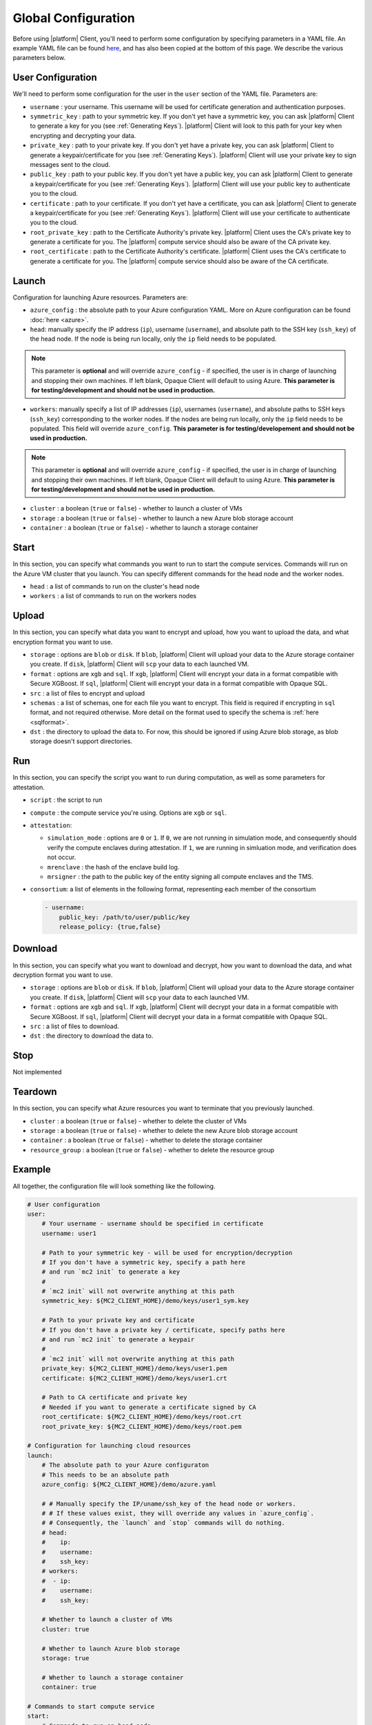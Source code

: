 Global Configuration
====================
.. _conf:

Before using |platform| Client, you'll need to perform some configuration by specifying parameters in a YAML file. An example YAML file can be found `here <https://github.com/mc2-project/mc2/blob/master/demo/config.yaml>`_, and has also been copied at the bottom of this page. We describe the various parameters below.

User Configuration
------------------
We'll need to perform some configuration for the user in the ``user`` section of the YAML file. Parameters are:

- ``username`` : your username. This username will be used for certificate generation and authentication purposes.

- ``symmetric_key`` : path to your symmetric key. If you don't yet have a symmetric key, you can ask |platform| Client to generate a key for you (see :ref:`Generating Keys`). |platform| Client will look to this path for your key when encrypting and decrypting your data.

- ``private_key`` : path to your private key. If you don't yet have a private key, you can ask |platform| Client to generate a keypair/certificate for you (see :ref:`Generating Keys`). |platform| Client will use your private key to sign messages sent to the cloud.

- ``public_key`` : path to your public key. If you don't yet have a public key, you can ask |platform| Client to generate a keypair/certificate for you (see :ref:`Generating Keys`). |platform| Client will use your public key to authenticate you to the cloud.

- ``certificate`` : path to your certificate. If you don't yet have a certificate, you can ask |platform| Client to generate a keypair/certificate for you (see :ref:`Generating Keys`). |platform| Client will use your certificate to authenticate you to the cloud.

- ``root_private_key`` : path to the Certificate Authority's private key. |platform| Client uses the CA's private key to generate a certificate for you. The |platform| compute service should also be aware of the CA private key.

- ``root_certificate`` : path to the Certificate Authority's certificate. |platform| Client uses the CA's certificate to generate a certificate for you. The |platform| compute service should also be aware of the CA certificate.

Launch
------
Configuration for launching Azure resources. Parameters are:

- ``azure_config`` : the absolute path to your Azure configuration YAML. More on Azure configuration can be found :doc:`here <azure>`.

- ``head``: manually specify the IP address (``ip``), username (``username``), and absolute path to the SSH key (``ssh_key``) of the head node. If the node is being run locally, only the ``ip`` field needs to be populated.

.. note::
	This parameter is **optional** and will override ``azure_config`` - if specified, the user is in charge of launching and stopping their own machines. If left blank, Opaque Client will default to using Azure. **This parameter is for testing/development and should not be used in production.**

- ``workers``: manually specify a list of IP addresses (``ip``), usernames (``username``), and absolute paths to SSH keys (``ssh_key``) corresponding to the worker nodes. If the nodes are being run locally, only the ``ip`` field needs to be populated.  This field will override ``azure_config``. **This parameter is for testing/developement and should not be used in production.**

.. note::
	This parameter is **optional** and will override ``azure_config`` - if specified, the user is in charge of launching and stopping their own machines. If left blank, Opaque Client will default to using Azure. **This parameter is for testing/development and should not be used in production.**

- ``cluster`` : a boolean (``true`` or ``false``) - whether to launch a cluster of VMs

- ``storage`` : a boolean (``true`` or ``false``) - whether to launch a new Azure blob storage account

- ``container`` : a boolean (``true`` or ``false``) - whether to launch a storage container


Start
-----
In this section, you can specify what commands you want to run to start the compute services. Commands will run on the Azure VM cluster that you launch. You can specify different commands for the head node and the worker nodes.

- ``head`` : a list of commands to run on the cluster's head node

- ``workers`` : a list of commands to run on the workers nodes

Upload
------
In this section, you can specify what data you want to encrypt and upload, how you want to upload the data, and what encryption format you want to use.

- ``storage`` : options are ``blob`` or ``disk``. If ``blob``, |platform| Client will upload your data to the Azure storage container you create. If ``disk``, |platform| Client will ``scp`` your data to each launched VM.

- ``format`` : options are ``xgb`` and ``sql``. If ``xgb``, |platform| Client will encrypt your data in a format compatible with Secure XGBoost. If ``sql``, |platform| Client will encrypt your data in a format compatible with Opaque SQL.

- ``src`` : a list of files to encrypt and upload

- ``schemas`` : a list of schemas, one for each file you want to encrypt. This field is required if encrypting in ``sql`` format, and not required otherwise. More detail on the format used to specify the schema is :ref:`here <sqlformat>`.

- ``dst`` : the directory to upload the data to. For now, this should be ignored if using Azure blob storage, as blob storage doesn't support directories.

Run
---
In this section, you can specify the script you want to run during computation, as well as some parameters for attestation.

- ``script`` : the script to run

- ``compute`` : the compute service you're using. Options are ``xgb`` or ``sql``.

- ``attestation``:

  - ``simulation_mode`` : options are ``0`` or ``1``. If ``0``, we are not running in simulation mode, and consequently should verify the compute enclaves during attestation. If ``1``, we are running in simluation mode, and verification does not occur.

  - ``mrenclave`` : the hash of the enclave build log.

  - ``mrsigner`` : the path to the public key of the entity signing all compute enclaves and the TMS.

- ``consortium``: a list of elements in the following format, representing each member of the consortium

  .. code-block:: yaml

    - username:
        public_key: /path/to/user/public/key
        release_policy: {true,false}

Download
--------
In this section, you can specify what you want to download and decrypt, how you want to download the data, and what decryption format you want to use.


- ``storage`` : options are ``blob`` or ``disk``. If ``blob``, |platform| Client will upload your data to the Azure storage container you create. If ``disk``, |platform| Client will ``scp`` your data to each launched VM.

- ``format`` : options are ``xgb`` and ``sql``. If ``xgb``, |platform| Client will decrypt your data in a format compatible with Secure XGBoost. If ``sql``, |platform| Client will decrypt your data in a format compatible with Opaque SQL.

- ``src`` : a list of files to download.

- ``dst`` : the directory to download the data to. 

Stop
----
Not implemented

Teardown
--------
In this section, you can specify what Azure resources you want to terminate that you previously launched.


- ``cluster`` : a boolean (``true`` or ``false``) - whether to delete the cluster of VMs

- ``storage`` : a boolean (``true`` or ``false``) - whether to delete the new Azure blob storage account

- ``container`` : a boolean (``true`` or ``false``) - whether to delete the storage container

- ``resource_group`` : a boolean (``true`` or ``false``) - whether to delete the resource group


Example
-------
All together, the configuration file will look something like the following.

.. code-block:: yaml

    # User configuration
    user:
        # Your username - username should be specified in certificate
        username: user1

        # Path to your symmetric key - will be used for encryption/decryption
        # If you don't have a symmetric key, specify a path here 
        # and run `mc2 init` to generate a key
        #
        # `mc2 init` will not overwrite anything at this path
        symmetric_key: ${MC2_CLIENT_HOME}/demo/keys/user1_sym.key

        # Path to your private key and certificate
        # If you don't have a private key / certificate, specify paths here
        # and run `mc2 init` to generate a keypair
        #
        # `mc2 init` will not overwrite anything at this path
        private_key: ${MC2_CLIENT_HOME}/demo/keys/user1.pem
        certificate: ${MC2_CLIENT_HOME}/demo/keys/user1.crt

        # Path to CA certificate and private key
        # Needed if you want to generate a certificate signed by CA
        root_certificate: ${MC2_CLIENT_HOME}/demo/keys/root.crt
        root_private_key: ${MC2_CLIENT_HOME}/demo/keys/root.pem

    # Configuration for launching cloud resources
    launch:
        # The absolute path to your Azure configuraton
        # This needs to be an absolute path
        azure_config: ${MC2_CLIENT_HOME}/demo/azure.yaml

        # # Manually specify the IP/uname/ssh_key of the head node or workers.
        # # If these values exist, they will override any values in `azure_config`.
        # # Consequently, the `launch` and `stop` commands will do nothing.
        # head:
        #    ip:
        #    username:
        #    ssh_key:
        # workers:
        #  - ip:
        #    username:
        #    ssh_key:

        # Whether to launch a cluster of VMs
        cluster: true

        # Whether to launch Azure blob storage
        storage: true

        # Whether to launch a storage container
        container: true

    # Commands to start compute service
    start:
        # Commands to run on head node
        head:
          - echo "Hello from head"

        # Commands to run on worker nodes
        workers:
          - echo "Hello from worker"

    # Configuration for `mc2 upload`
    upload:
        # Whether to upload data to Azure blob storage or disk
        # Allowed values are `blob` or `disk`
        # If `blob`, Azure CLI will be called to upload data
        # Else, `scp` will be used
        storage: blob

        # Encryption format to use
        # Options are `sql` if you want to use Opaque SQL
        # or `xgb` if you want to use Secure XGBoost
        format: sql

        # Files to encrypt and upload
        src:
          - ${MC2_CLIENT_HOME}/demo/data/opaquesql.csv

        # If you want to run Opaque SQL, you must also specify a schema,
        # one for each file you want to encrypt and upload
        schemas:
          - ${MC2_CLIENT_HOME}/demo/data/opaquesql_schema.json

        # Directory to upload data to
        dst:


    # Computation configuration
    run:
        # Script to run
        script: ${MC2_CLIENT_HOME}/demo/opaque_sql_demo.scala

        # Compute service you're using
        # Choices are `xgb` or `sql`
        compute: sql

        # Attestation configuration
        attestation:
            # Whether we are running in simulation mode
            # If 0 (False), we are _not_ running in simulation mode,
            # and should verify the attestation evidence
            simulation_mode: 0

            # MRENCLAVE value to check
            # MRENCLAVE is a hash of the enclave build log
            mrenclave: NULL

            # Path to MRSIGNER value to check
            # MRSIGNER is the key used to sign the built enclave
            mrsigner: ${MC2_CLIENT_HOME}/python-package/tests/keys/mc2_test_key.pub

    # Configuration for downloading results
    download:
        # Whether to upload data to Azure blob storage or disk
        # Allowed values are `blob` or `disk`
        # If `blob`, Azure CLI will be called to upload data
        # Else, `scp` will be used
        storage: blob

        # Format this data is encrypted with
        format: sql

        # Directory/file to download
        src:
          - results/opaque_sql_result

        # Local directory to download data to
        dst: results/

    # Configuration for stopping services
    stop:

    # Configuration for deleting Azure resources
    teardown:

        # Whether to terminate launched VMs
        cluster: true

        # Whether to terminate created Azure blob storage
        storage: true

        # Whether to terminate created storage container
        container: true
        resource_group: true
